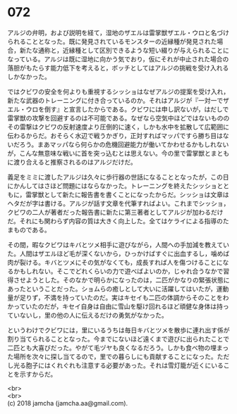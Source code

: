#+OPTIONS: toc:nil
#+OPTIONS: \n:t

* 072

  アルジの弁明，および説明を経て，湿地のザエルは雷掌獣ザエル・ウロと名づけられることとなった。既に発見されているモンスターの近縁種が発見された場合，新たな通称と，近縁種として区別できるような短い綴りが与えられることになっている。アルジは既に湿地に向かう気でおり，仮にそれが中止された場合の落胆がもたらす能力低下を考えると，ボッチとしてはアルジの挑戦を受け入れるしかなかった。

  ではクビワの安全を何よりも重視するシッショはなぜアルジの提案を受け入れ，新たな武器のトレーニングに付き合っているのか。それはアルジが『一対一でザエル・ウロを倒す』と宣言したからである。クビワには申し訳ないが，はだしで雷掌獣の攻撃を回避するのは不可能である。なぜなら空気中ほどではないもののその雷撃はクビワの反射速度より圧倒的に速く，しかも水中を拡散して広範囲に伝わるからだ。おそらく水辺で戦うかぎり，正対すればマッパですら勝ち目はないだろう。まあマッパなら何らかの危機回避能力が働いてかわせるかもしれないが，こんな無意味な戦いに首を突っ込むとは思えない。今の里で雷掌獣とまともに渡り合えると推察されるのはアルジだけだ。

  義足をミミに渡したアルジは久々に歩行器の世話になることとなったが，この日にかんしてはさほど問題にはならなかった。トレーニングを終えたシッショとともに，雷掌獣として新たに報告書を書くことになったからだ。シッショは文章はヘタだが字は書ける。アルジが話す文章を代筆すればよい。これまでシッショ，クビワの二人が著者だった報告書に新たに第三著者としてアルジが加わるだけだ。それにも関わらず内容の質は大きく向上した。全てはケライによる指導のたまものである。

  その間，暇なクビワはキバとツメ相手に遊びながら，人間への手加減を教えていた。人間はザエルほど毛が深くないから，ひっかけばすぐに出血するし，噛めば肉が裂ける。キバとツメにその気がなくても，成長すれば人を傷つけることになるかもしれない。そこでどれくらいの力で遊べばよいのか，じゃれ合うなかで習得させようとした。そのなかで明らかになったのは，二匹がかなりの緊張状態にあったということだった。ショムらの癒しとして大いに活躍してはいたが，運動量が足りず，不満を持っていたのだ。実はキセイも二匹の体調からそのことをわかっていたのだが，キセイ自身は自由に雪山を駆け回れるほど頑健な身体は持っていないし，里の他の人に伝えるだけの勇気がなかった。

  というわけでクビワには，里にいるうちは毎日キバとツメを散歩に連れ出す係が割り当てられることとなった。今までにないほど遠くまで遊びに出られたことで二匹とも大喜びだった。やがて毛ヅヤも良くなるだろう。しかも食べ物の埋まった場所を次々に探し当てるので，里での暮らしにも貢献することになった。ただし光る胞子にはくれぐれも注意する必要があった。それは雪灯籠が近くにいることを示すからだ。

  <br>
  <br>
  (c) 2018 jamcha (jamcha.aa@gmail.com).

  [[http://creativecommons.org/licenses/by-nc-sa/4.0/deed][file:http://i.creativecommons.org/l/by-nc-sa/4.0/88x31.png]]

